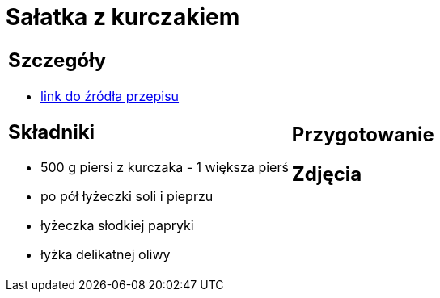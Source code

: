 = Sałatka z kurczakiem

[cols=".<a,.<a"]
[frame=none]
[grid=none]
|===
|
== Szczegóły
* https://aniagotuje.pl/przepis/salatka-z-kurczakiem[link do źródła przepisu]

== Składniki
* 500 g piersi z kurczaka - 1 większa pierś
* po pół łyżeczki soli i pieprzu
* łyżeczka słodkiej papryki
* łyżka delikatnej oliwy
|
== Przygotowanie

== Zdjęcia
|===
